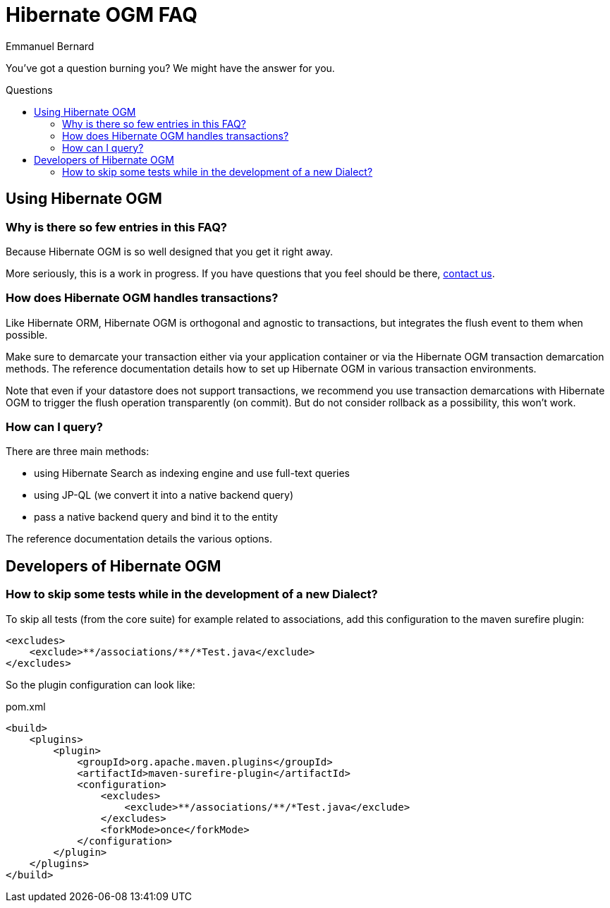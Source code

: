 = Hibernate OGM FAQ
Emmanuel Bernard
:awestruct-layout: project-frame
:awestruct-project: search
:toc:
:toc-placement: preamble
:toc-title: Questions

You've got a question burning you? We might have the answer for you.

== Using Hibernate OGM

=== Why is there so few entries in this FAQ?

Because Hibernate OGM is so well designed that you get it right away.

More seriously, this is a work in progress.
If you have questions that you feel should be there,
link:/community/[contact us].

=== How does Hibernate OGM handles transactions?

Like Hibernate ORM, Hibernate OGM is orthogonal and agnostic to transactions,
but integrates the flush event to them when possible.

Make sure to demarcate your transaction either via your application container
or via the Hibernate OGM transaction demarcation methods.
The reference documentation details how to set up Hibernate OGM
in various transaction environments.

Note that even if your datastore does not support transactions,
we recommend you use transaction demarcations with Hibernate OGM
to trigger the flush operation transparently (on commit).
But do not consider rollback as a possibility, this won’t work.

=== How can I query?

There are three main methods:

* using Hibernate Search as indexing engine and use full-text queries
* using JP-QL (we convert it into a native backend query)
* pass a native backend query and bind it to the entity

The reference documentation details the various options.

== Developers of Hibernate OGM

=== How to skip some tests while in the development of a new +Dialect+?

To skip all tests (from the core suite) for example related to associations,
add this configuration to the maven surefire plugin:

[source,xml]
----
<excludes>
    <exclude>**/associations/**/*Test.java</exclude>
</excludes>
----

So the plugin configuration can look like:

[source,xml]
.pom.xml
----
<build>
    <plugins>
        <plugin>
            <groupId>org.apache.maven.plugins</groupId>
            <artifactId>maven-surefire-plugin</artifactId>
            <configuration>
                <excludes>
                    <exclude>**/associations/**/*Test.java</exclude>
                </excludes>
                <forkMode>once</forkMode>
            </configuration>
        </plugin>
    </plugins>
</build>
----
